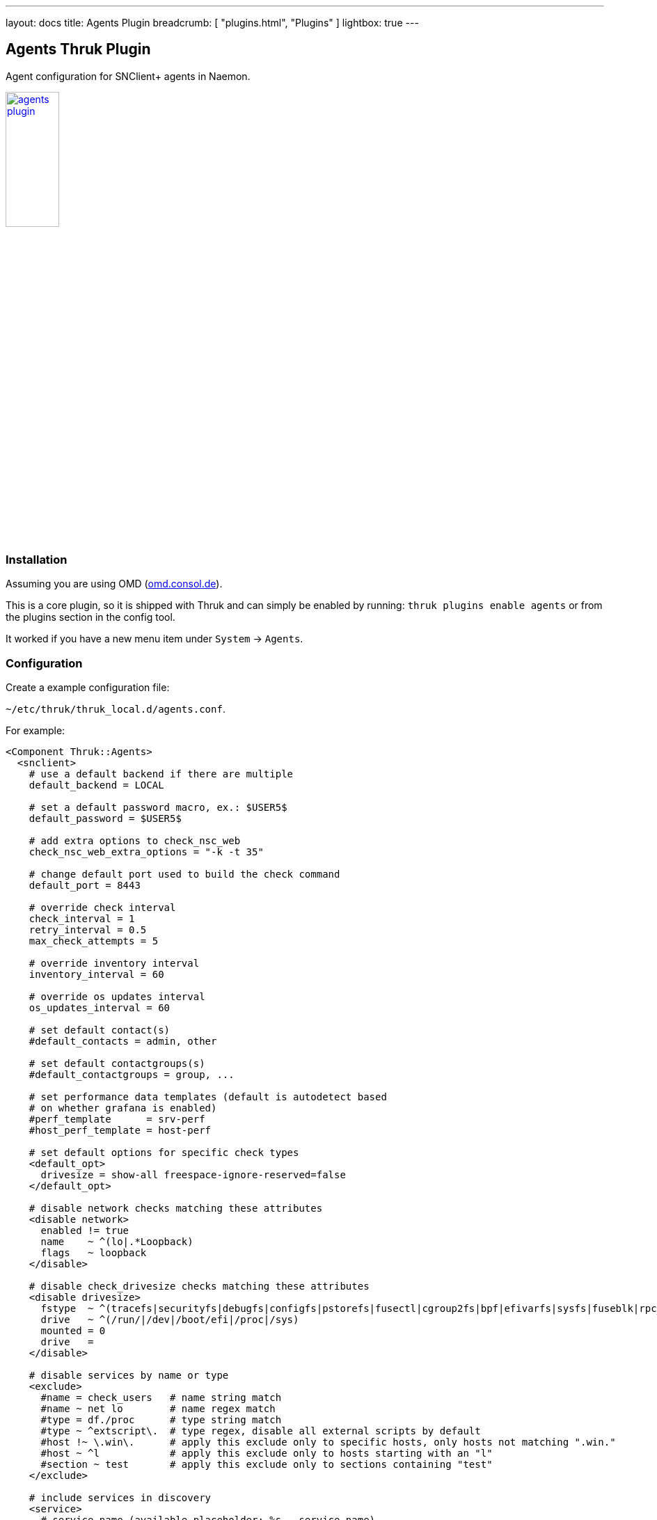 ---
layout: docs
title: Agents Plugin
breadcrumb: [ "plugins.html", "Plugins" ]
lightbox: true
---

## Agents Thruk Plugin

Agent configuration for SNClient+ agents in Naemon.

++++
<a title="agents" rel="lightbox[plugins]" href="agents.png"><img src="agents.png" alt="agents plugin " width="30%" height="30%" /></a>
<br style="clear: both;">
++++

### Installation

Assuming you are using OMD (link:https://omd.consol.de[omd.consol.de]).

This is a core plugin, so it is shipped with Thruk and can simply
be enabled by running: `thruk plugins enable agents` or
from the plugins section in the config tool.

It worked if you have a new menu item under `System` -> `Agents`.

### Configuration

Create a example configuration file:

`~/etc/thruk/thruk_local.d/agents.conf`.

For example:

...................................
<Component Thruk::Agents>
  <snclient>
    # use a default backend if there are multiple
    default_backend = LOCAL

    # set a default password macro, ex.: $USER5$
    default_password = $USER5$

    # add extra options to check_nsc_web
    check_nsc_web_extra_options = "-k -t 35"

    # change default port used to build the check command
    default_port = 8443

    # override check interval
    check_interval = 1
    retry_interval = 0.5
    max_check_attempts = 5

    # override inventory interval
    inventory_interval = 60

    # override os updates interval
    os_updates_interval = 60

    # set default contact(s)
    #default_contacts = admin, other

    # set default contactgroups(s)
    #default_contactgroups = group, ...

    # set performance data templates (default is autodetect based
    # on whether grafana is enabled)
    #perf_template      = srv-perf
    #host_perf_template = host-perf

    # set default options for specific check types
    <default_opt>
      drivesize = show-all freespace-ignore-reserved=false
    </default_opt>

    # disable network checks matching these attributes
    <disable network>
      enabled != true
      name    ~ ^(lo|.*Loopback)
      flags   ~ loopback
    </disable>

    # disable check_drivesize checks matching these attributes
    <disable drivesize>
      fstype  ~ ^(tracefs|securityfs|debugfs|configfs|pstorefs|fusectl|cgroup2fs|bpf|efivarfs|sysfs|fuseblk|rpc_pipefs|nsfs|ramfs|binfmt_misc|proc|nfs|devpts|mqueue|hugetlbfs)$
      drive   ~ ^(/run/|/dev|/boot/efi|/proc|/sys)
      mounted = 0
      drive   =
    </disable>

    # disable services by name or type
    <exclude>
      #name = check_users   # name string match
      #name ~ net lo        # name regex match
      #type = df./proc      # type string match
      #type ~ ^extscript\.  # type regex, disable all external scripts by default
      #host !~ \.win\.      # apply this exclude only to specific hosts, only hosts not matching ".win."
      #host ~ ^l            # apply this exclude only to hosts starting with an "l"
      #section ~ test       # apply this exclude only to sections containing "test"
    </exclude>

    # include services in discovery
    <service>
      # service name (available placeholder: %s - service name)
      name  = service %s
      service = snclient
      service = apache2
      service = postfix
      service = ssh
      service = exim4
      service = mariadb
      service = ntp
      service = squid

      # restrict to specific hosts (regular expression)
      #host = ANY
      #section ~ test # apply this service only to sections containing "test"
    </service>

    <proc>
      # service name (available placeholder: %u - user | %e - executable)
      name  = ssh controlmaster %u
      match = /usr/bin/ssh.*ControlMaster=yes
      user  = mon
      # restrict to specific hosts (regular expression)
      #host = ANY
      #section ~ test # apply this process check only to sections containing "test"
      #warn = 1:5  # warning threshold for number of processes (low:high)
      #crit = 1:10 # critical threshold
    </proc>

    <proc>
      # if no match is given, use the name as exe filter
      name  = snclient
      name  = httpd
    </proc>

    # set generic process threshold
    <extra_service_opts>
      service = ^processes$
      args    = warn='count > 2000' crit='count > 2000'
    </extra_service_opts>

    # set zombie process threshold
    <extra_service_opts>
      service = ^zombie processes$
      args    = warn='count > 0' crit='count > 5'
    </extra_service_opts>

    # set extra service attributes (if multiple blocks match, each is applied in order and overwrites previous values)
    # block can be used multiple times
    <extra_service_opts>
      service = ^cpu$ # regex match on service description
      # restrict to specific hosts (regular expression)
      #host = ANY
      #section ~ test # apply this attributes only to sections containing "test"

      # can be used to append extra arguments to the command line
      #args = warn='load > 95' crit='load > 100'

      # naemon service attributes will be added to the generated host configuration
      first_notification_delay = 30
      notification_options     = w,c
      # other naemon service attributes...
    </extra_service_opts>

    # set extra host attributes (if multiple blocks match, each is applied in order)
    # block can be used multiple times
    <extra_host_opts>
      host = ^hostname$ # regex match on host name
      #section ~ test # apply this attributes only to sections containing "test"

      # naemon host attributes will be added to the generated host configuration
      #first_notification_delay = 30
      #check_command = check-host-alive!$HOSTADDRESS$
      # other naemon host attributes...
    </extra_host_opts>

    # add custom snclient based service checks
    <extra_service_checks>
      # on which host / sections should this serice be created
      host    = ANY
      section = ANY

      name    = dns           # the actual service description
      check   = check_dns     # snclient check
      args    = -H thruk.org  # check arguments
      # add arbitray naemon config attributes here as well
      first_notification_delay = 30
    </extra_service_checks>

    # add custom service checks
    <extra_service_checks>
      # on which host / sections should this serice be created
      host    = ANY
      section = ANY

      name    = ping  # the actual service description
      check_command = check-host-alive!$HOSTADDRESS$
      # add arbitray naemon config attributes here as well
      first_notification_delay = 30
    </extra_service_checks>
  </snclient>
</Component>
...................................
